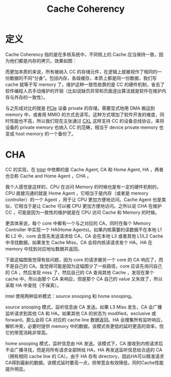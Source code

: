 :PROPERTIES:
:ID:       7f07ca26-4783-4e83-886a-1275b7cf3921
:END:
#+title: Cache Coherency

* 定义
Cache Coherency 指的是在多核系统中，不同核上的 Cache 应当保持一致，因为他们都是内存的拷贝。效果如图：

[[file:img/clipboard-20241127T095959.png]]

而更加本质的来说，所有被纳入 CC 的存储元件，在逻辑上就被视作了相同的一份数据的不同“分身”。包括内存，各级缓存，本质上都是同一份数据，我们写 cache 就等于写 memory 了。维护这种一致性依靠的是 CC 的硬件机制，省去了软件编程人员手动维护的开销（比如说缺页异常和页面逐出算法就是软件在维护内存与外存的一致性）。

与之形成对比的就是 [[id:45f5bda0-5fb7-4c7d-abb5-961533c52a2c][PCIe]] 设备 private 的存储，需要显式地用 DMA 搬运到 memory 中，或者用 MMIO 的方式去读写。这种方式增加了软件开发的难度，同时性能也不高，所以我们现在主张通过 [[id:d0780f23-3f33-45f1-a114-6148abfbf330][CXL]] 这样支持 CC 的设备总线协议，来将设备的 private memory 也纳入 CC 的范畴，相当于 device private memory 也变成 host memory 的一个备份了。

* CHA
CC 的实现，在 [[id:47b2dbfe-695d-4af4-91e3-d9cd7220f379][Intel]] 中依赖的是 Cache Agent, CA 和 Home Agent, HA ，两者也合称 Cache and Home Agent ，CHA 。

我个人感觉是这样的，CPU 在访问 Memory 的时候也是有一定的硬件机制的，CPU 直接沟通的就是 Home Agent ，它相当于是内存（或者是 memory controller）的一个 Agent ，用于让 CPU 更加方便地访问。Cache Agent 也是类似，它相当于是让 Cache 可以被 CPU 更加方便地访问。之所以说 CHA 在维护 CC ，可能是因为一致性的维护就是在 CPU 访问 Cache 和 Memory 的时候。

更具体来说，每个 core 中都有一个与之对应的 CA，同时在每个 Memory Controller 中实现一个 HA(Home Agents)。如果内核需要的读数据不在本地 L1 和 L2 中，core 会首先发送请求给 CA，CA 会在本地 L3 或者其他 L1/L2 Cache 中寻找数据。如果发生 Cache Miss，CA 会将内核读请求发个 HA，HA 在 memory 中找到对应地址数据并返回。

下面这幅图我觉得有些问题，因为 core 的请求被另一个 core 的 CA 响应了，而不是自己的 CA。我觉得可能是因为这幅图少了一些路径，core 应该先询问自己的 CA ，然后发现 miss 了，然后自己的 CA 查询其他 Cache ，发现在某个 cache 中，所以由那个 CA 来响应，但是那个 CA 自己的 value 又失效了，所以采取 HA 中查找（不保真）。

[[file:img/clipboard-20241127T104228.png]]

Intel 使用两种监听模式：source snooping 和 home snooping。

source snooping 模式，监听信息由 CA 发送。如果 L3 Miss 发生，CA 会广播监听请求到其他 CA 和 HA。如果其他 CA 的状态为 modified，exclusive 或 forward，那么会将 CA 对应的 cache line 数据返回。HA 会搜集所有监听响应，解析冲突，必要时提供 memory 中的数据。该模式有更低的延时更高的效率，但它的带宽消耗非常高。

home snooping 模式，监听信息由 HA 发送。该模式下，CA 接收到内核请求后不会广播寻找，而是将所有请求全部转给 HA，HA 再发送监听信息给合适的 CA（拥有相同 cache line 的 CA）。由于 HA 存有 directory，因此HA可以精准请求CA得到最新的数据。该模式延时要高一点，但带宽会有效降低，同时Cache性能提升明显。
